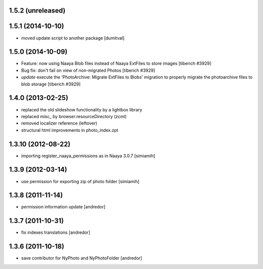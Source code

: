 1.5.2 (unreleased)
-------------------

1.5.1 (2014-10-10)
-------------------
* moved update script to another package [dumitval]

1.5.0 (2014-10-09)
-------------------
* Feature: now using Naaya Blob files instead of Naaya ExtFiles to store
  images
  [tiberich #3929]
* Bug fix: don't fail on view of non-migrated Photos
  [tiberich #3929]
* `update` execute the 'PhotoArchive: Migrate ExtFiles to Blobs' migration
  to properly migrate the photoarchive files to blob storage
  [tiberich #3929]

1.4.0 (2013-02-25)
-------------------
* replaced the old slideshow functionality by a lightbox library
* replaced misc_ by browser:resourceDirectory (zcml)
* removed localizer reference (leftover)
* structural html improvements in photo_index.zpt

1.3.10 (2012-08-22)
-------------------
* importing register_naaya_permissions as in Naaya 3.0.7 [simiamih]

1.3.9 (2012-03-14)
------------------
* use permission for exporting zip of photo folder [simiamih]

1.3.8 (2011-11-14)
------------------
* permission information update [andredor]

1.3.7 (2011-10-31)
------------------
* fix indexes translations [andredor]

1.3.6 (2011-10-18)
------------------
* save contributor for NyPhoto and NyPhotoFolder [andredor]
